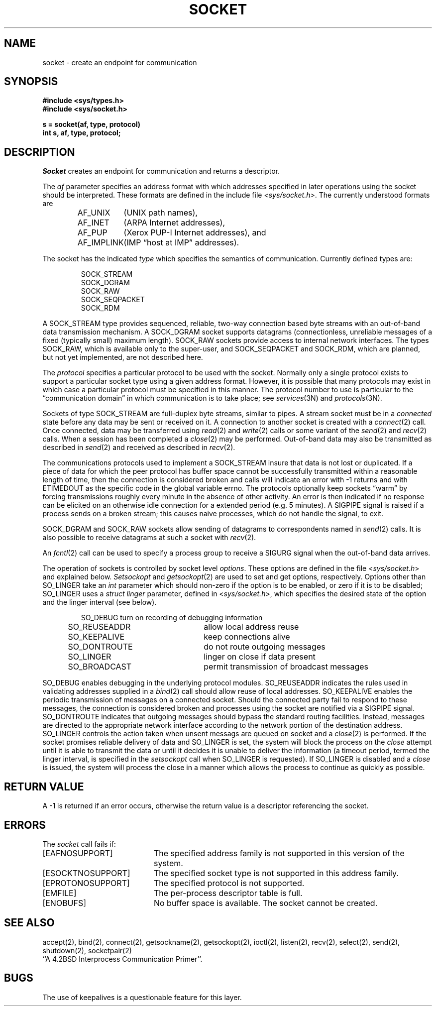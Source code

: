 .\" Copyright (c) 1983 Regents of the University of California.
.\" All rights reserved.  The Berkeley software License Agreement
.\" specifies the terms and conditions for redistribution.
.\"
.\"	@(#)socket.2	6.1 (Berkeley) 05/15/85
.\"
.TH SOCKET 2 ""
.UC 5
.SH NAME
socket \- create an endpoint for communication
.SH SYNOPSIS
.nf
.ft B
#include <sys/types.h>
#include <sys/socket.h>
.PP
.ft B
s = socket(af, type, protocol)
int s, af, type, protocol;
.fi
.SH DESCRIPTION
.I Socket
creates an endpoint for communication and returns a descriptor.
.PP
The
.I af
parameter specifies an address format with which addresses specified
in later operations using the socket should be interpreted.  These
formats are defined in the include file
.IR <sys/socket.h> .
The currently understood formats are
.PP
.RS
.nf
.ta 1.25i 1.75i
AF_UNIX	(UNIX path names),
AF_INET	(ARPA Internet addresses),
AF_PUP	(Xerox PUP-I Internet addresses), and
AF_IMPLINK	(IMP \*(lqhost at IMP\*(rq addresses).
.fi
.RE
.PP
The socket has the indicated
.I type
which specifies the semantics of communication.  Currently
defined types are:
.PP
.RS
.nf
SOCK_STREAM
SOCK_DGRAM
SOCK_RAW
SOCK_SEQPACKET
SOCK_RDM
.fi
.RE
.PP
A SOCK_STREAM type provides sequenced, reliable,
two-way connection based byte streams with an out-of-band data
transmission mechanism.
A SOCK_DGRAM socket supports
datagrams (connectionless, unreliable messages of
a fixed (typically small) maximum length).
SOCK_RAW sockets provide access to internal network interfaces.
The types SOCK_RAW,
which is available only to the super-user, and
SOCK_SEQPACKET and SOCK_RDM, which are planned,
but not yet implemented, are not described here.
.PP
The
.I protocol
specifies a particular protocol to be used with the socket.
Normally only a single protocol exists to support a particular
socket type using a given address format.  However, it is possible
that many protocols may exist in which case a particular protocol
must be specified in this manner.  The protocol number to use is
particular to the \*(lqcommunication domain\*(rq in which communication
is to take place; see
.IR services (3N)
and
.IR protocols (3N).
.PP
Sockets of type SOCK_STREAM
are full-duplex byte streams, similar
to pipes.  A stream socket must be in a
.I connected
state before any data may be sent or received
on it.  A connection to another socket is created with a
.IR connect (2)
call.  Once connected, data may be transferred using
.IR read (2)
and
.IR write (2)
calls or some variant of the 
.IR send (2)
and
.IR recv (2)
calls.  When a session has been completed a
.IR close (2)
may be performed.
Out-of-band data may also be transmitted as described in
.IR send (2)
and received as described in
.IR recv (2).
.PP
The communications protocols used to implement a
SOCK_STREAM insure that data
is not lost or duplicated.  If a piece of data for which the
peer protocol has buffer space cannot be successfully transmitted
within a reasonable length of time, then
the connection is considered broken and calls
will indicate an error with
\-1 returns and with ETIMEDOUT as the specific code
in the global variable errno.
The protocols optionally keep sockets \*(lqwarm\*(rq by
forcing transmissions
roughly every minute in the absence of other activity.
An error is then indicated if no response can be
elicited on an otherwise
idle connection for a extended period (e.g. 5 minutes).
A SIGPIPE signal is raised if a process sends
on a broken stream; this causes naive processes,
which do not handle the signal, to exit.
.PP
SOCK_DGRAM and SOCK_RAW
sockets allow sending of datagrams to correspondents
named in
.IR send (2)
calls.  It is also possible to receive datagrams at
such a socket with
.IR recv (2).
.PP
An 
.IR fcntl (2)
call can be used to specify a process group to receive
a SIGURG signal when the out-of-band data arrives.
.PP
The operation of sockets is controlled by socket level
.IR options .
These options are defined in the file
.RI < sys/socket.h >
and explained below.  
.I Setsockopt
and
.IR getsockopt (2)
are used to set and get options, respectively.
Options other than SO_LINGER take an 
.I int
parameter which should non-zero if the option is to be
enabled, or zero if it is to be disabled; SO_LINGER
uses a
.I struct linger
parameter, defined in
.RI < sys/socket.h >,
which specifies the desired state of the option and the
linger interval (see below).
.PP
.RS
.DT
.nf
SO_DEBUG 		turn on recording of debugging information
SO_REUSEADDR	allow local address reuse
SO_KEEPALIVE	keep connections alive
SO_DONTROUTE	do not route outgoing messages
SO_LINGER 	linger on close if data present
SO_BROADCAST	permit transmission of broadcast messages
.fi
.RE
.PP
SO_DEBUG enables debugging in the underlying protocol modules.
SO_REUSEADDR indicates the rules used in validating addresses supplied
in a
.IR bind (2)
call should allow reuse of local addresses.  SO_KEEPALIVE enables the
periodic transmission of messages on a connected socket.  Should the
connected party fail to respond to these messages, the connection is
considered broken and processes using the socket are notified via a
SIGPIPE signal.  SO_DONTROUTE indicates that outgoing messages should
bypass the standard routing facilities.  Instead, messages are directed
to the appropriate network interface according to the network portion
of the destination address.  SO_LINGER
controls the action taken when unsent messags
are queued on socket and a 
.IR close (2)
is performed.
If the socket promises reliable delivery of data and SO_LINGER is set,
the system will block the process on the 
.I close
attempt until it is able to transmit the data or until it decides it
is unable to deliver the information (a timeout period, termed the
linger interval, is specified in the
.IR setsockopt 
call when SO_LINGER is requested). 
If SO_LINGER is disabled and a 
.I close
is issued, the system will process the close in a manner which allows
the process to continue as quickly as possible.
.SH "RETURN VALUE
A \-1 is returned if an error occurs, otherwise the return
value is a descriptor referencing the socket.
.SH "ERRORS
The \fIsocket\fP call fails if:
.TP 20
[EAFNOSUPPORT]
The specified address family is not supported in this version
of the system.
.TP 20
[ESOCKTNOSUPPORT]
The specified socket type is not supported in this address family.
.TP 20
[EPROTONOSUPPORT]
The specified protocol is not supported.
.TP 20
[EMFILE]
The per-process descriptor table is full.
.TP 20
[ENOBUFS]
No buffer space is available.  The socket cannot be created.
.SH SEE ALSO
accept(2), bind(2), connect(2), getsockname(2), getsockopt(2),
ioctl(2), listen(2), recv(2),
select(2), send(2), shutdown(2), socketpair(2)
.br
``A 4.2BSD Interprocess Communication Primer''.
.SH BUGS
The use of keepalives is a questionable feature for this layer.
